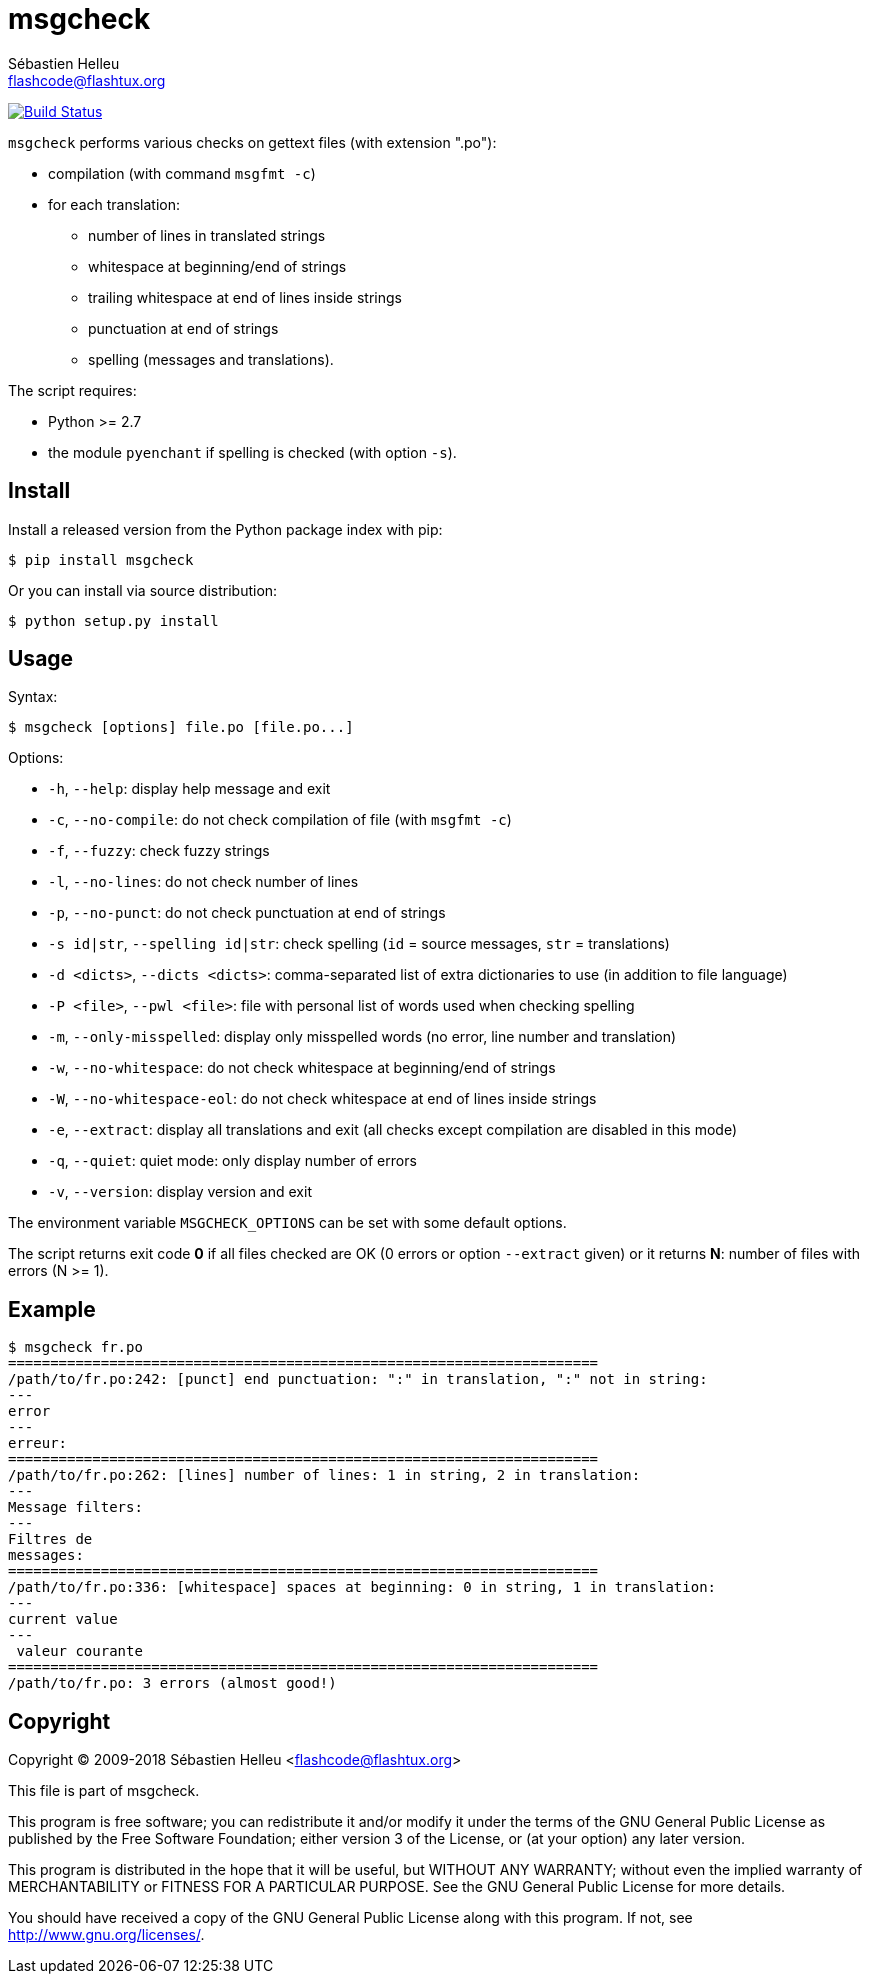 = msgcheck
:author: Sébastien Helleu
:email: flashcode@flashtux.org
:lang: en

image:https://travis-ci.org/flashcode/msgcheck.svg?branch=master["Build Status", link="https://travis-ci.org/flashcode/msgcheck"]

`msgcheck` performs various checks on gettext files (with extension ".po"):

* compilation (with command `msgfmt -c`)
* for each translation:
** number of lines in translated strings
** whitespace at beginning/end of strings
** trailing whitespace at end of lines inside strings
** punctuation at end of strings
** spelling (messages and translations).

The script requires:

* Python >= 2.7
* the module `pyenchant` if spelling is checked (with option `-s`).

== Install

Install a released version from the Python package index with pip:

----
$ pip install msgcheck
----

Or you can install via source distribution:

----
$ python setup.py install
----

== Usage

Syntax:

----
$ msgcheck [options] file.po [file.po...]
----

Options:

* `-h`, `--help`: display help message and exit
* `-c`, `--no-compile`: do not check compilation of file (with `msgfmt -c`)
* `-f`, `--fuzzy`: check fuzzy strings
* `-l`, `--no-lines`: do not check number of lines
* `-p`, `--no-punct`: do not check punctuation at end of strings
* `-s id|str`, `--spelling id|str`: check spelling (`id` = source messages,
  `str` = translations)
* `-d <dicts>`, `--dicts <dicts>`: comma-separated list of extra dictionaries
  to use (in addition to file language)
* `-P <file>`, `--pwl <file>`: file with personal list of words used when
  checking spelling
* `-m`, `--only-misspelled`: display only misspelled words (no error, line
  number and translation)
* `-w`, `--no-whitespace`: do not check whitespace at beginning/end of strings
* `-W`, `--no-whitespace-eol`: do not check whitespace at end of lines inside
  strings
* `-e`, `--extract`: display all translations and exit (all checks except
  compilation are disabled in this mode)
* `-q`, `--quiet`: quiet mode: only display number of errors
* `-v`, `--version`: display version and exit

The environment variable `MSGCHECK_OPTIONS` can be set with some default
options.

The script returns exit code *0* if all files checked are OK
(0 errors or option `--extract` given) or it returns *N*: number of files with
errors (N >= 1).

== Example

----
$ msgcheck fr.po
======================================================================
/path/to/fr.po:242: [punct] end punctuation: ":" in translation, ":" not in string:
---
error
---
erreur:
======================================================================
/path/to/fr.po:262: [lines] number of lines: 1 in string, 2 in translation:
---
Message filters:
---
Filtres de
messages:
======================================================================
/path/to/fr.po:336: [whitespace] spaces at beginning: 0 in string, 1 in translation:
---
current value
---
 valeur courante
======================================================================
/path/to/fr.po: 3 errors (almost good!)
----

== Copyright

Copyright (C) 2009-2018 Sébastien Helleu <flashcode@flashtux.org>

This file is part of msgcheck.

This program is free software; you can redistribute it and/or modify
it under the terms of the GNU General Public License as published by
the Free Software Foundation; either version 3 of the License, or
(at your option) any later version.

This program is distributed in the hope that it will be useful,
but WITHOUT ANY WARRANTY; without even the implied warranty of
MERCHANTABILITY or FITNESS FOR A PARTICULAR PURPOSE.  See the
GNU General Public License for more details.

You should have received a copy of the GNU General Public License
along with this program.  If not, see <http://www.gnu.org/licenses/>.
